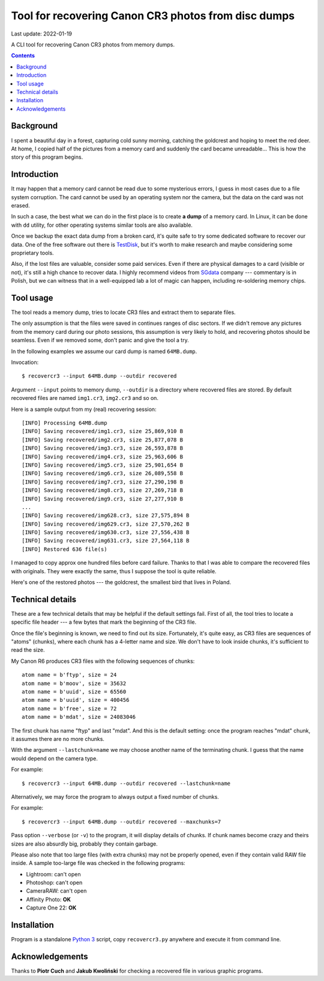 ================================================================================
        Tool for recovering Canon CR3 photos from disc dumps
================================================================================

Last update: 2022-01-19


A CLI tool for recovering Canon CR3 photos from memory dumps.


.. contents::


Background
--------------------------------------------------------------------------------

I spent a beautiful day in a forest, capturing cold sunny morning, catching
the goldcrest and hoping to meet the red deer. At home, I copied half of
the pictures from a memory card and suddenly the card became unreadable...
This is how the story of this program begins.


Introduction
--------------------------------------------------------------------------------

It may happen that a memory card cannot be read due to some mysterious
errors, I guess in most cases due to a file system corruption. The card
cannot be used by an operating system nor the camera, but the data on the
card was not erased.

In such a case, the best what we can do in the first place is to create **a
dump** of a memory card. In Linux, it can be done with ``dd`` utility, for
other operating systems similar tools are also available.

Once we backup the exact data dump from a broken card, it's quite safe to
try some dedicated software to recover our data. One of the free software
out there is TestDisk__, but it's worth to make research and maybe considering
some proprietary tools.

Also, if the lost files are valuable, consider some paid services. Even if
there are physical damages to a card (visible or not), it's still a high
chance to recover data. I highly recommend videos from SGdata__ company ---
commentary is in Polish, but we can witness that in a well-equipped lab
a lot of magic can happen, including re-soldering memory chips.

__ https://www.cgsecurity.org/wiki/TestDisk_Download
__ https://www.youtube.com/channel/UCVwaxKNLrHW5y4mj52e0vzw


Tool usage
--------------------------------------------------------------------------------

The tool reads a memory dump, tries to locate CR3 files and extract them
to separate files.

The only assumption is that the files were saved in continues ranges of disc
sectors. If we didn't remove any pictures from the memory card during our photo
sessions, this assumption is very likely to hold, and recovering photos
should be seamless. Even if we removed some, don't panic and give the tool
a try.

In the following examples we assume our card dump is named ``64MB.dump``.

Invocation::

    $ recovercr3 --input 64MB.dump --outdir recovered

Argument ``--input`` points to memory dump, ``--outdir`` is a directory
where recovered files are stored. By default recovered files are named
``img1.cr3``, ``img2.cr3`` and so on.

Here is a sample output from my (real) recovering session::

    [INFO] Processing 64MB.dump
    [INFO] Saving recovered/img1.cr3, size 25,869,910 B
    [INFO] Saving recovered/img2.cr3, size 25,877,078 B
    [INFO] Saving recovered/img3.cr3, size 26,593,878 B
    [INFO] Saving recovered/img4.cr3, size 25,963,606 B
    [INFO] Saving recovered/img5.cr3, size 25,901,654 B
    [INFO] Saving recovered/img6.cr3, size 26,089,558 B
    [INFO] Saving recovered/img7.cr3, size 27,290,198 B
    [INFO] Saving recovered/img8.cr3, size 27,269,718 B
    [INFO] Saving recovered/img9.cr3, size 27,277,910 B
    ...
    [INFO] Saving recovered/img628.cr3, size 27,575,894 B
    [INFO] Saving recovered/img629.cr3, size 27,570,262 B
    [INFO] Saving recovered/img630.cr3, size 27,556,438 B
    [INFO] Saving recovered/img631.cr3, size 27,564,118 B
    [INFO] Restored 636 file(s)

I managed to copy approx one hundred files before card failure. Thanks
to that I was able to compare the recovered files with originals.
They were exactly the same, thus I suppose the tool is quite reliable.

Here's one of the restored photos --- the goldcrest, the smallest bird
that lives in Poland.

.. image:: goldcrest.jpg


Technical details
--------------------------------------------------------------------------------

These are a few technical details that may be helpful if the default settings
fail. First of all, the tool tries to locate a specific file header ---
a few bytes that mark the beginning of the CR3 file.

Once the file's beginning is known, we need to find out its size.
Fortunately, it's quite easy, as CR3 files are sequences of "atoms"
(chunks), where each chunk has a 4-letter name and size. We don't have
to look inside chunks, it's sufficient to read the size.

My Canon R6 produces CR3 files with the following sequences of chunks::

    atom name = b'ftyp', size = 24
    atom name = b'moov', size = 35632
    atom name = b'uuid', size = 65560
    atom name = b'uuid', size = 400456
    atom name = b'free', size = 72
    atom name = b'mdat', size = 24083046

The first chunk has name "ftyp" and last "mdat". And this is the default
setting: once the program reaches "mdat" chunk, it assumes there are
no more chunks.

With the argument ``--lastchunk=name`` we may choose another name of the
terminating chunk. I guess that the name would depend on the camera type.

For example::

    $ recovercr3 --input 64MB.dump --outdir recovered --lastchunk=name

Alternatively, we may force the program to always output a fixed number
of chunks.

For example::

    $ recovercr3 --input 64MB.dump --outdir recovered --maxchunks=7

Pass option ``--verbose`` (or ``-v``) to the program, it will display
details of chunks. If chunk names become crazy and theirs sizes are
also absurdly big, probably they contain garbage.

Please also note that too large files (with extra chunks) may not be
properly opened, even if they contain valid RAW file inside. A sample
too-large file was checked in the following programs:

- Lightroom: can't open
- Photoshop: can't open
- CameraRAW: can't open
- Affinity Photo: **OK**
- Capture One 22: **OK**


Installation
--------------------------------------------------------------------------------

Program is a standalone `Python 3`__ script, copy ``recovercr3.py`` anywhere
and execute it from command line.

__ https://www.python.org/


Acknowledgements
--------------------------------------------------------------------------------

Thanks to **Piotr Cuch** and **Jakub Kwoliński** for checking a recovered
file in various graphic programs.
